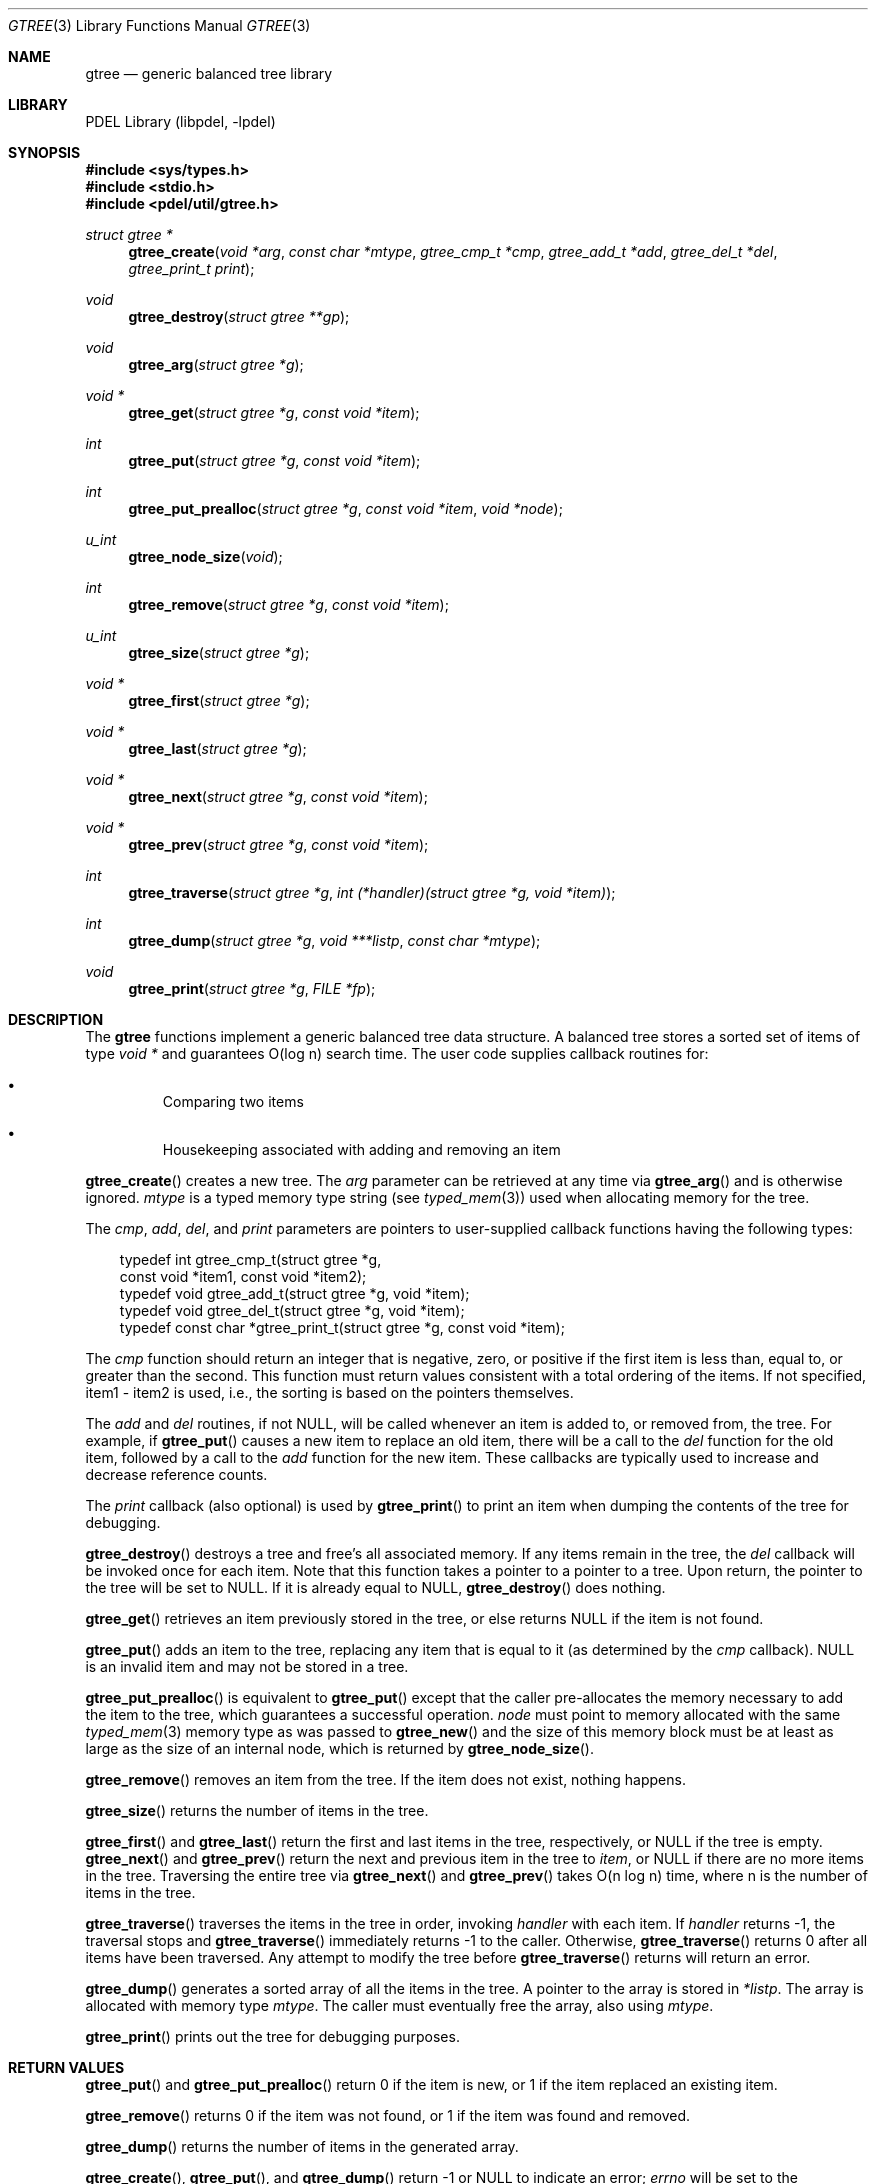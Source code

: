 .\" @COPYRIGHT@
.\"
.\" Author: Archie Cobbs <archie@freebsd.org>
.\"
.\" $Id: gtree.3 901 2004-06-02 17:24:39Z archie $
.\"
.Dd April 22, 2002
.Dt GTREE 3
.Os
.Sh NAME
.Nm gtree
.Nd generic balanced tree library
.Sh LIBRARY
PDEL Library (libpdel, \-lpdel)
.Sh SYNOPSIS
.In sys/types.h
.In stdio.h
.In pdel/util/gtree.h
.Ft "struct gtree *"
.Fn gtree_create "void *arg" "const char *mtype" "gtree_cmp_t *cmp" "gtree_add_t *add" "gtree_del_t *del" "gtree_print_t print"
.Ft void
.Fn gtree_destroy "struct gtree **gp"
.Ft void
.Fn gtree_arg "struct gtree *g"
.Ft "void *"
.Fn gtree_get "struct gtree *g" "const void *item"
.Ft int
.Fn gtree_put "struct gtree *g" "const void *item"
.Ft int
.Fn gtree_put_prealloc "struct gtree *g" "const void *item" "void *node"
.Ft u_int
.Fn gtree_node_size "void"
.Ft int
.Fn gtree_remove "struct gtree *g" "const void *item"
.Ft u_int
.Fn gtree_size "struct gtree *g"
.Ft "void *"
.Fn gtree_first "struct gtree *g"
.Ft "void *"
.Fn gtree_last "struct gtree *g"
.Ft "void *"
.Fn gtree_next "struct gtree *g" "const void *item"
.Ft "void *"
.Fn gtree_prev "struct gtree *g" "const void *item"
.Ft int
.Fn gtree_traverse "struct gtree *g" "int (*handler)(struct gtree *g, void *item)"
.Ft int
.Fn gtree_dump "struct gtree *g" "void ***listp" "const char *mtype"
.Ft void
.Fn gtree_print "struct gtree *g" "FILE *fp"
.Sh DESCRIPTION
The
.Nm gtree
functions implement a generic balanced tree data structure.
A balanced tree stores a sorted set of items of type
.Ft "void *"
and guarantees O(log n) search time.
The user code supplies callback routines for:
.Bl -bullet -offset 3n
.It
Comparing two items
.It
Housekeeping associated with adding and removing an item
.El
.Pp
.Fn gtree_create
creates a new tree.
The
.Fa arg
parameter can be retrieved at any time via
.Fn gtree_arg
and is otherwise ignored.
.Fa mtype
is a typed memory type string (see
.Xr typed_mem 3 )
used when allocating memory for the tree.
.Pp
The
.Fa cmp ,
.Fa add ,
.Fa del ,
and
.Fa print
parameters are pointers to user-supplied callback functions having
the following types:
.Bd -literal -offset 3n
typedef int     gtree_cmp_t(struct gtree *g,
                    const void *item1, const void *item2);
typedef void    gtree_add_t(struct gtree *g, void *item);
typedef void    gtree_del_t(struct gtree *g, void *item);
typedef const   char *gtree_print_t(struct gtree *g, const void *item);

.Ed
The
.Fa cmp
function should return an integer that is negative, zero, or positive
if the first item is less than, equal to, or greater than the second.
This function must return values consistent with a total ordering
of the items.
If not specified,
.Dv "item1 - item2"
is used, i.e., the sorting is based on the pointers themselves.
.Pp
The
.Fa add
and
.Fa del
routines, if not
.Dv NULL ,
will be called whenever an item is added to, or removed from, the tree.
For example, if
.Fn gtree_put
causes a new item to replace an old item, there will be a call to the
.Fa del
function for the old item, followed by a call to the
.Fa add
function for the new item.
These callbacks are typically used to increase and decrease reference counts.
.Pp
The
.Fa print
callback (also optional) is used by
.Fn gtree_print
to print an item when dumping the contents of the tree for debugging.
.Pp
.Fn gtree_destroy
destroys a tree and free's all associated memory.
If any items remain in the tree, the
.Fa del
callback will be invoked once for each item.
Note that this function takes a pointer to a pointer to a tree.
Upon return, the pointer to the tree will be set to
.Dv NULL .
If it is already equal to
.Dv NULL ,
.Fn gtree_destroy
does nothing.
.Pp
.Fn gtree_get
retrieves an item previously stored in the tree, or else returns
.Dv NULL
if the item is not found.
.Pp
.Fn gtree_put
adds an item to the tree, replacing any item that is equal to it
(as determined by the
.Fa cmp
callback).
.Dv NULL
is an invalid item and may not be stored in a tree.
.Pp
.Fn gtree_put_prealloc
is equivalent to
.Fn gtree_put
except that the caller pre-allocates the memory necessary to add
the item to the tree, which guarantees a successful operation.
.Fa node
must point to memory allocated with the same
.Xr typed_mem 3
memory type as was passed to
.Fn gtree_new
and the size of this memory block must be at least as large as the
size of an internal node, which is returned by
.Fn gtree_node_size .
.Pp
.Fn gtree_remove
removes an item from the tree.
If the item does not exist, nothing happens.
.Pp
.Fn gtree_size
returns the number of items in the tree.
.Pp
.Fn gtree_first
and
.Fn gtree_last
return the first and last items in the tree, respectively, or
.Dv NULL
if the tree is empty.
.Fn gtree_next
and
.Fn gtree_prev
return the next and previous item in the tree to
.Fa item ,
or
.Dv NULL
if there are no more items in the tree.
Traversing the entire tree via
.Fn gtree_next
and
.Fn gtree_prev
takes O(n log n) time, where n is the number of items in the tree.
.Pp
.Fn gtree_traverse
traverses the items in the tree in order, invoking
.Fa handler
with each item.
If
.Fa handler
returns -1, the traversal stops and
.Fn gtree_traverse
immediately returns -1 to the caller.
Otherwise,
.Fn gtree_traverse
returns 0 after all items have been traversed.
Any attempt to modify the tree before
.Fn gtree_traverse
returns will return an error.
.Pp
.Fn gtree_dump
generates a sorted array of all the items in the tree.
A pointer to the array is stored in
.Fa "*listp" .
The array is allocated with memory type
.Fa mtype .
The caller must eventually free the array, also using
.Fa mtype .
.Pp
.Fn gtree_print
prints out the tree for debugging purposes.
.Sh RETURN VALUES
.Fn gtree_put
and
.Fn gtree_put_prealloc
return 0 if the item is new, or 1 if the item replaced an existing item.
.Pp
.Fn gtree_remove
returns 0 if the item was not found, or 1 if the item was found and removed.
.Pp
.Fn gtree_dump
returns the number of items in the generated array.
.Pp
.Fn gtree_create ,
.Fn gtree_put ,
and
.Fn gtree_dump
return -1 or
.Dv NULL
to indicate an error;
.Va errno
will be set to the appropriate value.
.Sh IMPLEMENTATION NOTES
The
.Nm gtree
library is designed to gracefully handle certain bugs in the user code.
For example, a reentrant call to
.Fn gtree_put
from within the
.Fa add
callback function called as a result of a previous call to
.Fn gtree_put
will return an error with
.Va errno
set to
.Er EBUSY .
.Sh SEE ALSO
.Xr ghash 3 ,
.Xr libpdel 3 ,
.Xr typed_mem 3
.Sh HISTORY
The PDEL library was developed at Packet Design, LLC.
.Dv "http://www.packetdesign.com/"
.Sh AUTHORS
.An Archie Cobbs Aq archie@freebsd.org
